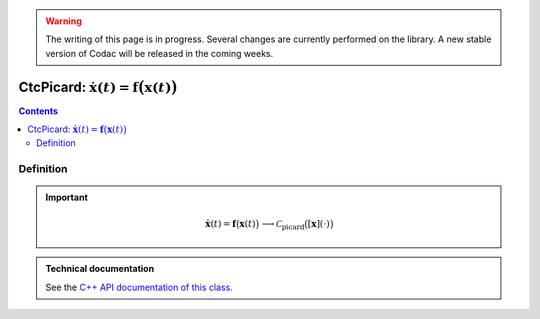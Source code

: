 .. _sec-manual-ctcpicard:

.. warning::
  
  The writing of this page is in progress. Several changes are currently performed on the library.
  A new stable version of Codac will be released in the coming weeks.

************************************************************************
CtcPicard: :math:`\dot{\mathbf{x}}(t)=\mathbf{f}\big(\mathbf{x}(t)\big)`
************************************************************************

.. contents::


Definition
----------

.. important::
    
  .. math::

    \left.\begin{array}{r}\dot{\mathbf{x}}(t)=\mathbf{f}\big(\mathbf{x}(t)\big)\end{array}\right. \longrightarrow \mathcal{C}_{\textrm{picard}}\big([\mathbf{x}](\cdot)\big)

  .. tabs::

    .. code-tab:: py

      ctc_picard = CtcPicard(TFunction("<var1>", "<var2...>", "<exp>"))
      ctc_picard.contract(x)

    .. code-tab:: c++

      CtcPicard ctc_picard(TFunction("<var1>", "<var2...>", "<exp>"));
      ctc_picard.contract(x);



.. admonition:: Technical documentation

  See the `C++ API documentation of this class <../../../api/html/classcodac_1_1_ctc_picard.html>`_.